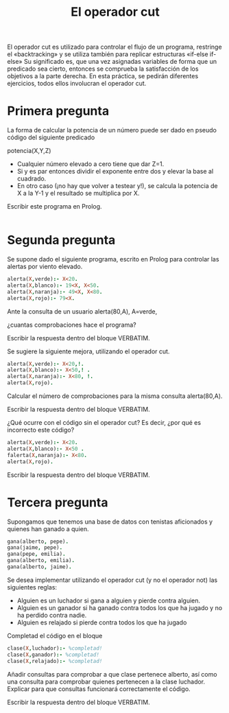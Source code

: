 #+title: El operador cut

El operador cut es utilizado para controlar el flujo de un programa,
restringe el «backtracking» y se utiliza también para replicar
estructuras «if-else if-else»
Su significado es, que una vez asignadas variables de forma que un
predicado sea cierto, entonces se comprueba la satisfacción de los
objetivos a la parte derecha. En esta práctica, se pedirán diferentes
ejercicios, todos ellos involucran el operador cut. 

* Primera pregunta

La forma de calcular la potencia de un número puede ser dado en 
pseudo código  del siguiente predicado 

potencia(X,Y,Z)

- Cualquier número elevado a cero tiene que dar Z=1.
- Si y es par entonces dividir el exponente entre dos y elevar la base
  al cuadrado.
- En otro caso (¡no hay que volver a testear y!), se calcula la potencia
  de X a la Y-1 y el resultado se multiplica por X.

Escribir este programa en Prolog.

#+BEGIN_SRC prolog

#+END_SRC
* Segunda pregunta

Se supone dado el siguiente programa, escrito en Prolog para controlar 
las alertas  por viento elevado.

#+BEGIN_SRC prolog :session pruebaf
alerta(X,verde):- X<20.
alerta(X,blanco):- 19<X, X<50.
alerta(X,naranja):- 49<X, X<80. 
alerta(X,rojo):- 79<X.
#+END_SRC


Ante la consulta de un usuario 
alerta(80,A), A=verde, 

¿cuantas comprobaciones hace el programa?

Escribir la respuesta dentro del bloque VERBATIM.

#+BEGIN_VERBATIM

#+END_VERBATIM


Se sugiere la siguiente mejora, utilizando el operador cut.

#+BEGIN_SRC prolog :session pruebaf
alerta(X,verde):- X<20,!.
alerta(X,blanco):- X<50,! .
alerta(X,naranja):- X<80, !. 
alerta(X,rojo).
#+END_SRC

Calcular  el número de comprobaciones para la misma consulta
alerta(80,A).


Escribir la respuesta dentro del bloque VERBATIM.
#+BEGIN_VERBATIM
#+END_VERBATIM

¿Qué ocurre con el código sin el operador cut? 
Es decir, ¿por qué es incorrecto este código?
#+BEGIN_SRC prolog :session pruebaf
alerta(X,verde):- X<20.
alerta(X,blanco):- X<50 .
falerta(X,naranja):- X<80. 
alerta(X,rojo).
#+END_SRC

Escribir la respuesta dentro del bloque VERBATIM.
#+BEGIN_VERBATIM

#+END_VERBATIM
* Tercera pregunta
Supongamos que tenemos una base de datos con 
tenistas aficionados y quienes han ganado a quien.

#+BEGIN_SRC prolog :session pruebaf
gana(alberto, pepe).
gana(jaime, pepe).
gana(pepe, emilia).
gana(alberto, emilia).
gana(alberto, jaime).
#+END_SRC 

Se desea implementar utilizando el operador cut (y no el operador not)
las siguientes reglas:

- Alguien es un luchador si gana a alguien y pierde contra alguien.
- Alguien es un ganador si ha ganado contra todos los que ha jugado y
  no ha perdido contra nadie.
- Alguien es relajado si pierde contra todos los que ha jugado

Completad el código en el bloque
#+BEGIN_SRC prolog :session pruebaf
clase(X,luchador):- %completad!
clase(X,ganador):- %completad!
clase(X,relajado):- %completad!
#+END_SRC


Añadir consultas para comprobar a que clase pertenece alberto, así como una consulta para comprobar quienes pertenecen a la clase luchador. Explicar para que consultas funcionará correctamente el código.

Escribir la respuesta dentro del bloque VERBATIM.
#+BEGIN_VERBATIM

#+END_VERBATIM
